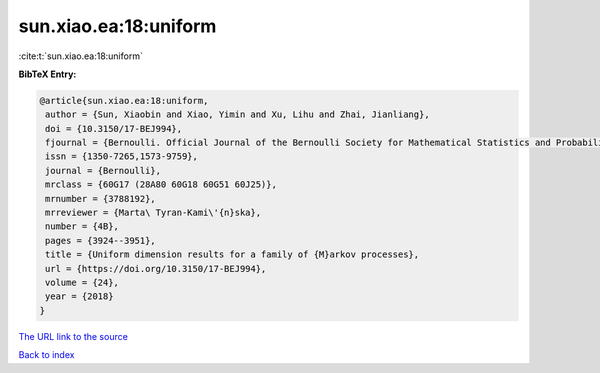 sun.xiao.ea:18:uniform
======================

:cite:t:`sun.xiao.ea:18:uniform`

**BibTeX Entry:**

.. code-block:: bibtex

   @article{sun.xiao.ea:18:uniform,
    author = {Sun, Xiaobin and Xiao, Yimin and Xu, Lihu and Zhai, Jianliang},
    doi = {10.3150/17-BEJ994},
    fjournal = {Bernoulli. Official Journal of the Bernoulli Society for Mathematical Statistics and Probability},
    issn = {1350-7265,1573-9759},
    journal = {Bernoulli},
    mrclass = {60G17 (28A80 60G18 60G51 60J25)},
    mrnumber = {3788192},
    mrreviewer = {Marta\ Tyran-Kami\'{n}ska},
    number = {4B},
    pages = {3924--3951},
    title = {Uniform dimension results for a family of {M}arkov processes},
    url = {https://doi.org/10.3150/17-BEJ994},
    volume = {24},
    year = {2018}
   }
`The URL link to the source <ttps://doi.org/10.3150/17-BEJ994}>`_


`Back to index <../By-Cite-Keys.html>`_
